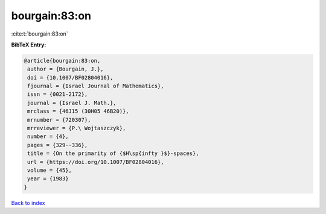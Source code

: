 bourgain:83:on
==============

:cite:t:`bourgain:83:on`

**BibTeX Entry:**

.. code-block:: bibtex

   @article{bourgain:83:on,
    author = {Bourgain, J.},
    doi = {10.1007/BF02804016},
    fjournal = {Israel Journal of Mathematics},
    issn = {0021-2172},
    journal = {Israel J. Math.},
    mrclass = {46J15 (30H05 46B20)},
    mrnumber = {720307},
    mrreviewer = {P.\ Wojtaszczyk},
    number = {4},
    pages = {329--336},
    title = {On the primarity of {$H\sp{infty }$}-spaces},
    url = {https://doi.org/10.1007/BF02804016},
    volume = {45},
    year = {1983}
   }

`Back to index <../By-Cite-Keys.rst>`_
